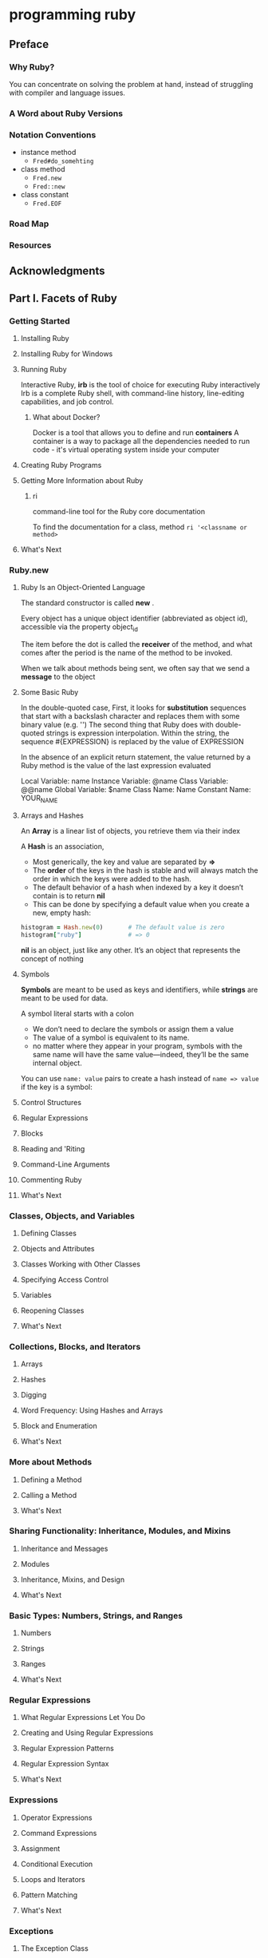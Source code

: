 * programming ruby
** Preface
*** Why Ruby?
You can concentrate on solving the problem at hand, instead of struggling with compiler and language issues. 
*** A Word about Ruby Versions
*** Notation Conventions
- instance method
  - ~Fred#do_somehting~
- class method
  - ~Fred.new~
  - ~Fred::new~
- class constant
  - ~Fred.EOF~
*** Road Map
*** Resources
** Acknowledgments
** Part Ⅰ. Facets of Ruby
*** Getting Started
**** Installing Ruby
**** Installing Ruby for Windows
**** Running Ruby
Interactive Ruby, *irb* is the tool of choice for executing Ruby interactively
Irb is a complete Ruby shell, with command-line history, line-editing capabilities, and job control.
***** What about Docker?
Docker is a tool that allows you to define and run *containers*
A container is a way to package all the dependencies needed to run code - it's virtual operating system inside your computer
**** Creating Ruby Programs
**** Getting More Information about Ruby
***** ri
command-line tool for the Ruby core documentation

To find the documentation for a class, method
~ri '<classname or method>~
**** What's Next
*** Ruby.new
**** Ruby Is an Object-Oriented Language
The standard constructor is called *new* .

Every object has a unique object identifier
(abbreviated as object id), accessible via the property object_id

The item before the dot is called the *receiver* of the method, and what comes after the period is the name of the method to be invoked.

When we talk about methods being sent, we often say that we send a *message* to the object
**** Some Basic Ruby
In the double-quoted case,
First, it looks for *substitution* sequences that start with a backslash character and replaces them with some binary value (e.g. '\n')
The second thing that Ruby does with double-quoted strings is expression interpolation. Within the string, the sequence #{EXPRESSION} is replaced by the value of EXPRESSION

In the absence of an explicit return statement, the value returned by a Ruby method is the value of the last expression evaluated

Local Variable: name
Instance Variable: @name
Class Variable: @@name
Global Variable: $name
Class Name: Name
Constant Name: YOUR_NAME
**** Arrays and Hashes
An *Array* is a linear list of objects, you retrieve them via their index

A *Hash* is an association,
- Most generically, the key and value are separated by *=>*
- The *order* of the keys in the hash is stable and will always match the order in which the keys were added to the hash.
- The default behavior of a hash when indexed by a key it doesn’t contain is to return *nil*
- This can be done by specifying a default value when you create a new, empty hash:
#+begin_src ruby
  histogram = Hash.new(0)       # The default value is zero
  histogram["ruby"]             # => 0
#+end_src

*nil* is an object, just like any other. It’s an object that represents the concept of nothing
**** Symbols
*Symbols* are meant to be used as keys and identifiers,
while *strings* are meant to be used for data.

A symbol literal starts with a colon
- We don’t need to declare the symbols or assign them a value
- The value of a symbol is equivalent to its name.
- no matter where they appear in your program, symbols with the same name will have the same value—indeed,
  they’ll be the same internal object.

You can use ~name: value~ pairs to create a hash instead of ~name => value~ if the key is a symbol:
**** Control Structures
**** Regular Expressions
**** Blocks
**** Reading and 'Riting
**** Command-Line Arguments
**** Commenting Ruby
**** What's Next
*** Classes, Objects, and Variables
**** Defining Classes
**** Objects and Attributes
**** Classes Working with Other Classes
**** Specifying Access Control
**** Variables
**** Reopening Classes
**** What's Next
*** Collections, Blocks, and Iterators
**** Arrays
**** Hashes
**** Digging
**** Word Frequency: Using Hashes and Arrays
**** Block and Enumeration
**** What's Next
*** More about Methods
**** Defining a Method
**** Calling a Method
**** What's Next
*** Sharing Functionality: Inheritance, Modules, and Mixins
**** Inheritance and Messages
**** Modules
**** Inheritance, Mixins, and Design
**** What's Next
*** Basic Types: Numbers, Strings, and Ranges
**** Numbers
**** Strings
**** Ranges
**** What's Next
*** Regular Expressions
**** What Regular Expressions Let You Do
**** Creating and Using Regular Expressions
**** Regular Expression Patterns
**** Regular Expression Syntax
**** What's Next
*** Expressions
**** Operator Expressions
**** Command Expressions
**** Assignment
**** Conditional Execution
**** Loops and Iterators
**** Pattern Matching
**** What's Next
*** Exceptions
**** The Exception Class
**** Handling Exceptions
**** Raising Exceptions
**** Using Catch and Throw
**** What's Next
*** Basic Input and Output
**** What Is an I/O Object?
**** Opening and Closing Files
**** Reading and Writing Files
**** Talking to Networks
**** What's Next
*** Threads, Fibers, and Ractors
**** Multithreading with Threads
**** Running Multiple External Processes
**** Creating Fibers
**** Understanding Ractors
**** What's Next
*** Testing Ruby Code
**** Why Unit Test?
**** Testing with Minitest
**** structuring Tests
**** Creating Mock Objects in Minitest
**** Organizing and Running Tests
**** Testing with RSpec
**** What's Next
** Part Ⅱ. Ruby in Its Setting
*** Ruby from the Command Line
**** Calling the Ruby Command
**** Ruby Command-Line Options
**** Making Your Code an Executable Program
**** Processing Command-Line Arguments to Your Code
**** Accessing Environment Variables
**** Where Ruby Finds Its Libraries
**** Using the Rake Build Tool
**** The Build Environment
**** What's Next
*** Ruby Gems
**** Installing and Managing Gems
**** Using Bundler to Manager Groups of Gems
**** Writing and Packaging Your Own Code into Gems
**** Organizing Your Source Code
**** Distributing and Installing Your Code
**** What's Next
*** Interactive Ruby
**** Using irb
**** Navigating irb
**** Configuring irb
**** What's Next
*** Debugging Ruby
**** Printing Things
**** The Ruby Debugger
**** Pry
**** debugging Performance Issues with Benchmark
**** What's Next
*** Typed Ruby
**** What's a Type?
**** Official Ruby Typing with RBS
**** Ruby Typing with Sorbet
**** What's Next
*** Documenting Ruby
**** Documenting with RDoc
**** Adding RDoc to Ruby Code
**** Running RDoc
**** Documenting with YARD
**** What's Next
** Part Ⅲ. Ruby Crystallized
*** Ruby and the Web
**** Ruby's Web Utilities
**** Templating with ERB
**** Serving Ruby Code to the Web
**** Ruby in the Browser with Web Assembley
**** What's Next
*** Ruby Style
**** Written Ruby Style
**** Using RuboCop
**** Using Standard
**** Ruby Style in the Large
**** Duck Typing
Its' really?!!!
**** What's Next
*** The Ruby Object Model and Metaprogramming
**** Understanding Objects and Classes
**** Defining Singleton methods
**** Inheritance and Visibility
**** Modules and Mixins
**** Metaprogramming Class-Level Macros
**** Using instance eval and class eval
**** Using Hook Methods
**** A Metaprogramming Example
**** Top-Level Execution Environment
**** What's Next
*** Reflection and Object Space
**** Looking at Objects
**** Looking at Classes
**** Calling Methods Dynamically
**** System Hooks
**** Tracing Your Program's Execution
**** Behind the Curtain: The Ruby VM
**** Marshaling and Distributed Ruby
**** What's Next
